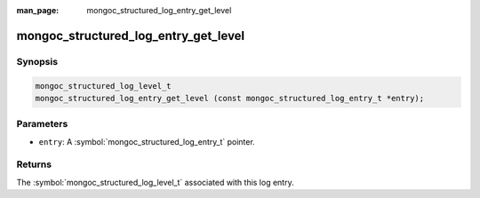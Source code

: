 :man_page: mongoc_structured_log_entry_get_level

mongoc_structured_log_entry_get_level
=====================================

Synopsis
--------

.. code-block:: c

  mongoc_structured_log_level_t
  mongoc_structured_log_entry_get_level (const mongoc_structured_log_entry_t *entry);

Parameters
----------

* ``entry``: A :symbol:`mongoc_structured_log_entry_t` pointer.

Returns
-------

The :symbol:`mongoc_structured_log_level_t` associated with this log entry.

.. seealso::

  | :doc:`structured_log`
